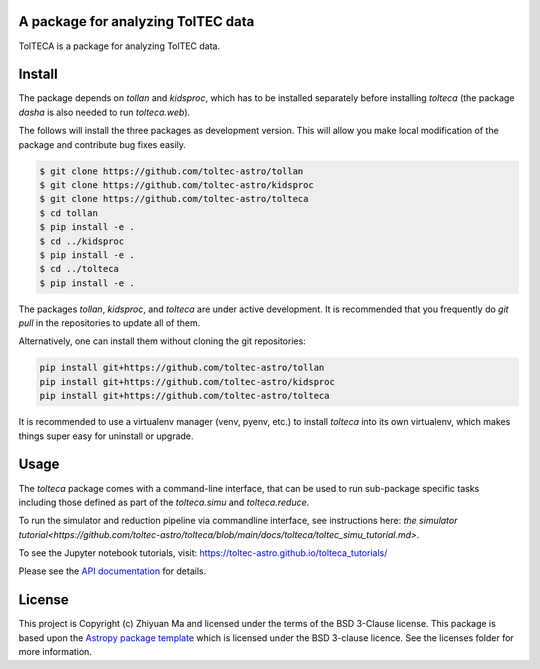 A package for analyzing TolTEC data
-----------------------------------

.. image:: http://img.shields.io/badge/powered%20by-AstroPy-orange.svg?style=flat
    :target: http://www.astropy.org
    :alt: Powered by Astropy Badge

TolTECA is a package for analyzing TolTEC data.


Install
-------

The package depends on `tollan` and `kidsproc`, which has to be installed
separately before installing `tolteca` (the package `dasha` is also needed
to run `tolteca.web`).

The follows will install the three packages as development version. This will
allow you make local modification of the package and contribute bug fixes
easily.

.. code-block:: bash

    $ git clone https://github.com/toltec-astro/tollan
    $ git clone https://github.com/toltec-astro/kidsproc
    $ git clone https://github.com/toltec-astro/tolteca
    $ cd tollan
    $ pip install -e .
    $ cd ../kidsproc
    $ pip install -e .
    $ cd ../tolteca
    $ pip install -e .

The packages `tollan`, `kidsproc`, and `tolteca` are under active development.
It is recommended that you frequently do `git pull` in the repositories to
update all of them.

Alternatively, one can install them without cloning the git repositories:

.. code-block:: bash

    pip install git+https://github.com/toltec-astro/tollan
    pip install git+https://github.com/toltec-astro/kidsproc
    pip install git+https://github.com/toltec-astro/tolteca


It is recommended to use a virtualenv manager (venv, pyenv, etc.) to install
`tolteca` into its own virtualenv, which makes things super easy for
uninstall or upgrade.


Usage
-----

The `tolteca` package comes with a command-line interface, that can be used
to run sub-package specific tasks including those defined as part of
the `tolteca.simu` and `tolteca.reduce`.

To run the simulator and reduction pipeline via commandline interface, see
instructions here:
`the simulator tutorial<https://github.com/toltec-astro/tolteca/blob/main/docs/tolteca/toltec_simu_tutorial.md>`.

To see the Jupyter notebook tutorials, visit: https://toltec-astro.github.io/tolteca_tutorials/

Please see the `API documentation
<https://toltec-astro.github.io/tolteca>`_ for details.

License
-------

This project is Copyright (c) Zhiyuan Ma and licensed under
the terms of the BSD 3-Clause license. This package is based upon
the `Astropy package template <https://github.com/astropy/package-template>`_
which is licensed under the BSD 3-clause licence. See the licenses folder for
more information.
